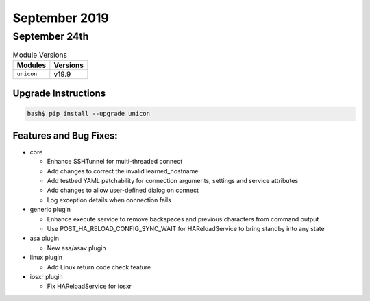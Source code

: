 September 2019
==============

September 24th
--------------

.. csv-table:: Module Versions
    :header: "Modules", "Versions"

        ``unicon``, v19.9


Upgrade Instructions
^^^^^^^^^^^^^^^^^^^^

.. code-block:: bash

    bash$ pip install --upgrade unicon


Features and Bug Fixes:
^^^^^^^^^^^^^^^^^^^^^^^
- core

  - Enhance SSHTunnel for multi-threaded connect

  - Add changes to correct the invalid learned_hostname

  - Add testbed YAML patchability for connection arguments, settings and service attributes

  - Add changes to allow user-defined dialog on connect

  - Log exception details when connection fails

- generic plugin

  - Enhance execute service to remove backspaces and previous characters from command output

  - Use POST_HA_RELOAD_CONFIG_SYNC_WAIT for HAReloadService to bring standby into any state

- asa plugin

  - New asa/asav plugin

- linux plugin

  - Add Linux return code check feature

- iosxr plugin

  - Fix HAReloadService for iosxr
